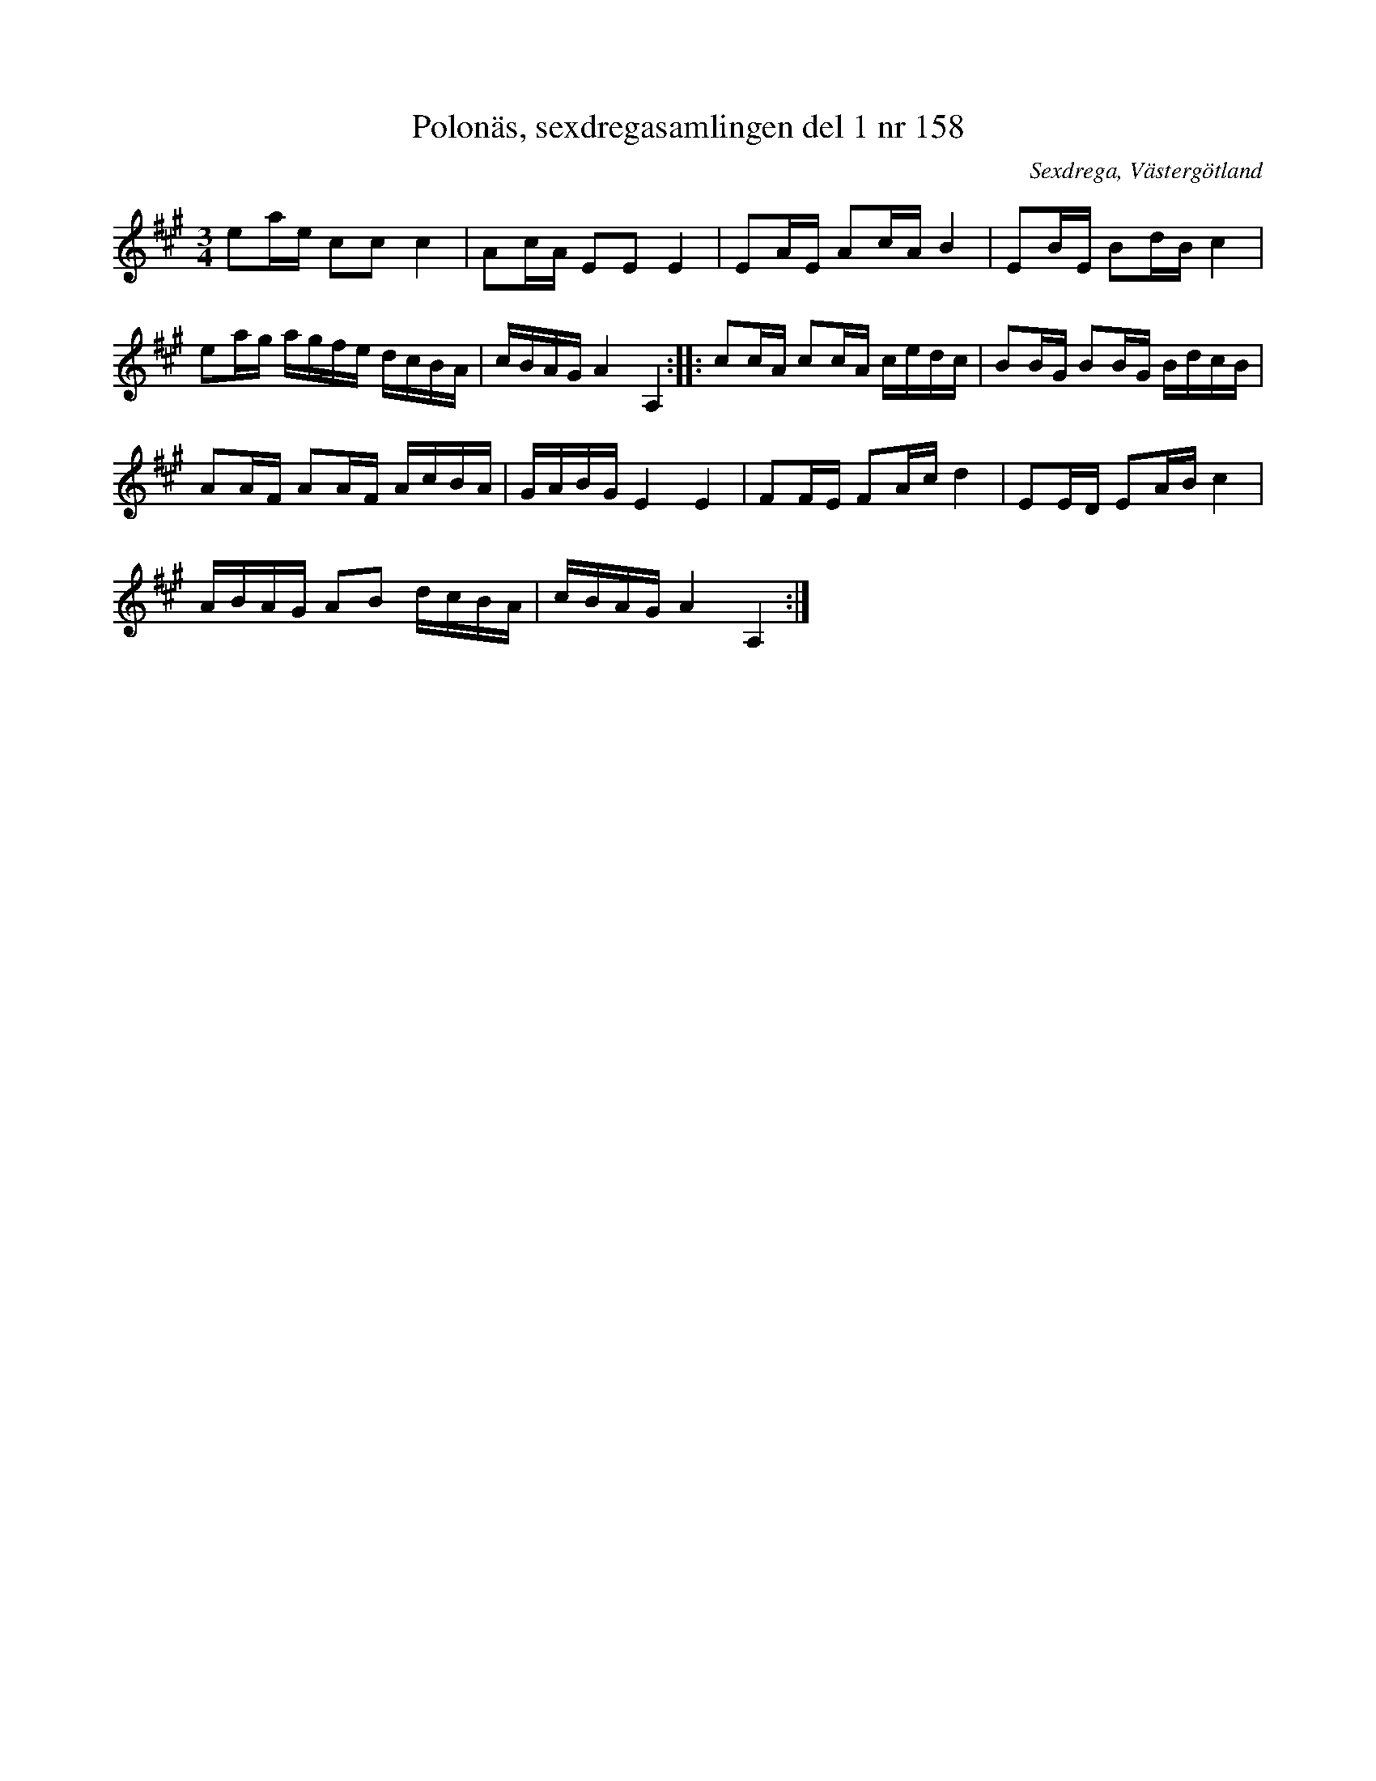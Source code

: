 %%abc-charset utf-8

X: 158
T: Polonäs, sexdregasamlingen del 1 nr 158
B: Sexdregasamlingen del 1 nr 158
B: Jämför FMK - katalog Ma6 bild 96 efter [[Personer/Petter Dufva]]
B: Jämför FMK - katalog M189 bild 15 (no. 1) efter [[Personer/Anders Larsson i Backa]] ([[Platser/Östergötland]])
B: Jämför FMK - katalog M19 bild 15 (nr 43) efter [[Personer/Johan August Ericsson]] från [[Platser/Södermanland]]
B: Jämför FMK - katalog Ög15 bild 4
B: Jämför FMK - katalog MMD55 bild 73 nr 32
B: Jämför FMK - katalog Ma17 bild 10 nr 16
B: Jämför FMK - katalog Ma6 bild 96 efter [[Personer/Petter Dufva]]
B: Jämför Carl Råmelius notbok (pdf) nr 16 sid 8
B: Jämför Hans Nielsen Balteruds notebok polonäs nr 13 sid 9 från [[Platser/Norge]]
N: Se även + och Johan Jacob Rebachs notbok från Odense, [[Platser/Danmark]] (1750-1780).
% Se även [[https://katalog.visarkiv.se/lib/views/fmk/ShowRecord.aspx?id=1434969]] nr 75 som tonhöjdsmässigt nästan har ett inverterat tema
N: Spelbar på säckpipa i Am med viss modifikation
O: Sexdrega, Västergötland
R: Slängpolska
S: efter Johannes Bryngelsson
Z: 2008-05-31 av Nils L
D: Skivan "Bäsk" med gruppen [[!Bäsk]] utgiven på Xource/MNW (XOUCD 124), spår 9
M: 3/4
L: 1/16
K: A
e2ae c2c2 c4 | A2cA E2E2 E4 | E2AE A2cA B4 | E2BE B2dB c4 |
e2ag agfe dcBA | cBAG A4 A,4 :: c2cA c2cA cedc | B2BG B2BG BdcB |
A2AF A2AF AcBA | GABG E4 E4 | F2FE F2Ac d4 | E2ED E2AB c4 |
ABAG A2B2 dcBA | cBAG A4 A,4 :|

